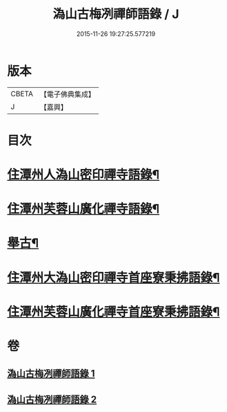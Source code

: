 #+TITLE: 溈山古梅冽禪師語錄 / J
#+DATE: 2015-11-26 19:27:25.577219
* 版本
 |     CBETA|【電子佛典集成】|
 |         J|【嘉興】    |

* 目次
* [[file:KR6q0576_001.txt::001-0785a4][住潭州人溈山密印禪寺語錄¶]]
* [[file:KR6q0576_001.txt::0790a4][住潭州芙蓉山廣化禪寺語錄¶]]
* [[file:KR6q0576_001.txt::0794c4][舉古¶]]
* [[file:KR6q0576_002.txt::002-0800a4][住潭州大溈山密印禪寺首座寮秉拂語錄¶]]
* [[file:KR6q0576_002.txt::0804c4][住潭州芙蓉山廣化禪寺首座寮秉拂語錄¶]]
* 卷
** [[file:KR6q0576_001.txt][溈山古梅冽禪師語錄 1]]
** [[file:KR6q0576_002.txt][溈山古梅冽禪師語錄 2]]
